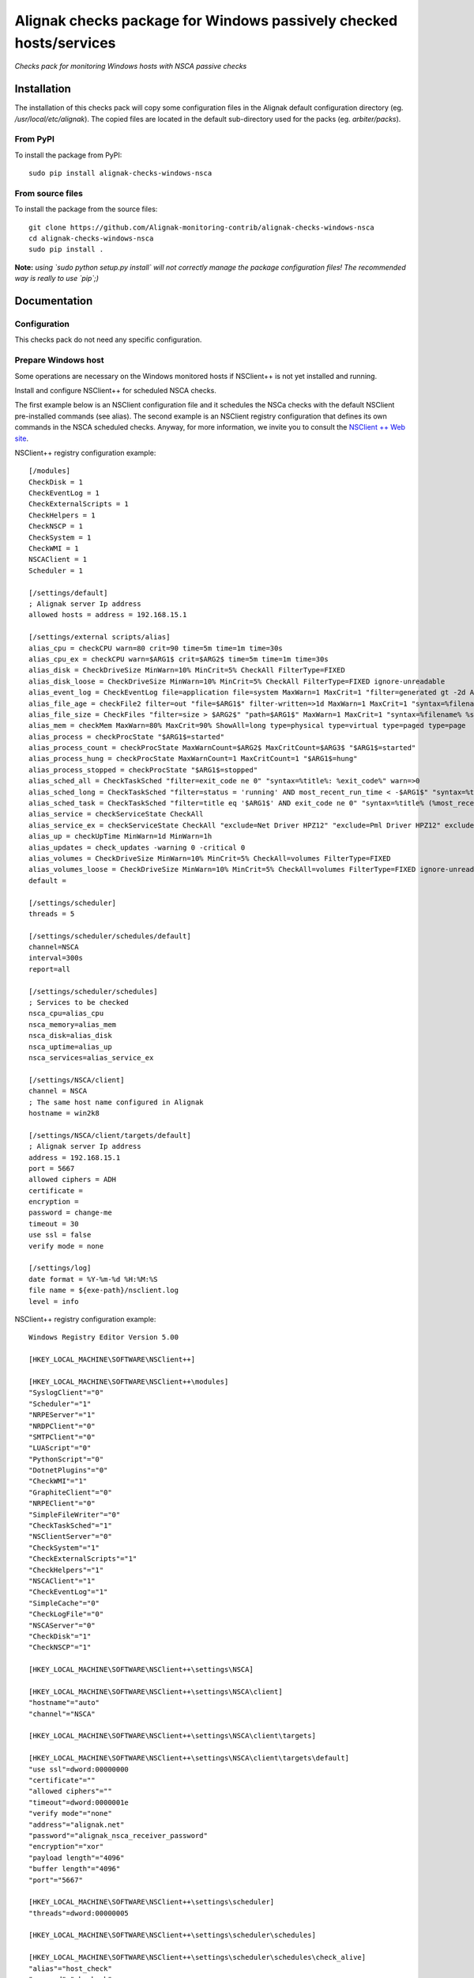 Alignak checks package for Windows passively checked hosts/services
===================================================================

*Checks pack for monitoring Windows hosts with NSCA passive checks*


.. image:: https://badge.fury.io/py/alignak-checks-windows-nsca.svg
    :target: https://badge.fury.io/py/alignak-checks-windows-nsca
    :alt: Most recent PyPi version

.. image:: https://img.shields.io/badge/IRC-%23alignak-1e72ff.svg?style=flat
    :target: http://webchat.freenode.net/?channels=%23alignak
    :alt: Join the chat #alignak on freenode.net

.. image:: https://img.shields.io/badge/License-AGPL%20v3-blue.svg
    :target: http://www.gnu.org/licenses/agpl-3.0
    :alt: License AGPL v3

Installation
------------

The installation of this checks pack will copy some configuration files in the Alignak default configuration directory (eg. */usr/local/etc/alignak*). The copied files are located in the default sub-directory used for the packs (eg. *arbiter/packs*).

From PyPI
~~~~~~~~~
To install the package from PyPI:
::

   sudo pip install alignak-checks-windows-nsca


From source files
~~~~~~~~~~~~~~~~~
To install the package from the source files:
::

   git clone https://github.com/Alignak-monitoring-contrib/alignak-checks-windows-nsca
   cd alignak-checks-windows-nsca
   sudo pip install .

**Note:** *using `sudo python setup.py install` will not correctly manage the package configuration files! The recommended way is really to use `pip`;)*

Documentation
-------------

Configuration
~~~~~~~~~~~~~
This checks pack do not need any specific configuration.


Prepare Windows host
~~~~~~~~~~~~~~~~~~~~
Some operations are necessary on the Windows monitored hosts if NSClient++ is not yet installed and running.

Install and configure NSClient++ for scheduled NSCA checks.

The first example below is an NSClient configuration file and it schedules the NSCa checks with the default NSClient pre-installed commands (see alias). The second example is an NSClient registry configuration that defines its own commands in the NSCA scheduled checks. Anyway, for more information, we invite you to consult the `NSClient ++ Web site <https://www.nsclient.org/>`_.

NSClient++ registry configuration example:

::

    [/modules]
    CheckDisk = 1
    CheckEventLog = 1
    CheckExternalScripts = 1
    CheckHelpers = 1
    CheckNSCP = 1
    CheckSystem = 1
    CheckWMI = 1
    NSCAClient = 1
    Scheduler = 1

    [/settings/default]
    ; Alignak server Ip address
    allowed hosts = address = 192.168.15.1

    [/settings/external scripts/alias]
    alias_cpu = checkCPU warn=80 crit=90 time=5m time=1m time=30s
    alias_cpu_ex = checkCPU warn=$ARG1$ crit=$ARG2$ time=5m time=1m time=30s
    alias_disk = CheckDriveSize MinWarn=10% MinCrit=5% CheckAll FilterType=FIXED
    alias_disk_loose = CheckDriveSize MinWarn=10% MinCrit=5% CheckAll FilterType=FIXED ignore-unreadable
    alias_event_log = CheckEventLog file=application file=system MaxWarn=1 MaxCrit=1 "filter=generated gt -2d AND severity NOT IN ('success', 'informational') AND source != 'SideBySide'" truncate=800 unique descriptions "syntax=%severity%: %source%: %message% (%count%)"
    alias_file_age = checkFile2 filter=out "file=$ARG1$" filter-written=>1d MaxWarn=1 MaxCrit=1 "syntax=%filename% %write%"
    alias_file_size = CheckFiles "filter=size > $ARG2$" "path=$ARG1$" MaxWarn=1 MaxCrit=1 "syntax=%filename% %size%" max-dir-depth=10
    alias_mem = checkMem MaxWarn=80% MaxCrit=90% ShowAll=long type=physical type=virtual type=paged type=page
    alias_process = checkProcState "$ARG1$=started"
    alias_process_count = checkProcState MaxWarnCount=$ARG2$ MaxCritCount=$ARG3$ "$ARG1$=started"
    alias_process_hung = checkProcState MaxWarnCount=1 MaxCritCount=1 "$ARG1$=hung"
    alias_process_stopped = checkProcState "$ARG1$=stopped"
    alias_sched_all = CheckTaskSched "filter=exit_code ne 0" "syntax=%title%: %exit_code%" warn=>0
    alias_sched_long = CheckTaskSched "filter=status = 'running' AND most_recent_run_time < -$ARG1$" "syntax=%title% (%most_recent_run_time%)" warn=>0
    alias_sched_task = CheckTaskSched "filter=title eq '$ARG1$' AND exit_code ne 0" "syntax=%title% (%most_recent_run_time%)" warn=>0
    alias_service = checkServiceState CheckAll
    alias_service_ex = checkServiceState CheckAll "exclude=Net Driver HPZ12" "exclude=Pml Driver HPZ12" exclude=stisvc
    alias_up = checkUpTime MinWarn=1d MinWarn=1h
    alias_updates = check_updates -warning 0 -critical 0
    alias_volumes = CheckDriveSize MinWarn=10% MinCrit=5% CheckAll=volumes FilterType=FIXED
    alias_volumes_loose = CheckDriveSize MinWarn=10% MinCrit=5% CheckAll=volumes FilterType=FIXED ignore-unreadable
    default =

    [/settings/scheduler]
    threads = 5

    [/settings/scheduler/schedules/default]
    channel=NSCA
    interval=300s
    report=all

    [/settings/scheduler/schedules]
    ; Services to be checked
    nsca_cpu=alias_cpu
    nsca_memory=alias_mem
    nsca_disk=alias_disk
    nsca_uptime=alias_up
    nsca_services=alias_service_ex

    [/settings/NSCA/client]
    channel = NSCA
    ; The same host name configured in Alignak
    hostname = win2k8

    [/settings/NSCA/client/targets/default]
    ; Alignak server Ip address
    address = 192.168.15.1
    port = 5667
    allowed ciphers = ADH
    certificate =
    encryption =
    password = change-me
    timeout = 30
    use ssl = false
    verify mode = none

    [/settings/log]
    date format = %Y-%m-%d %H:%M:%S
    file name = ${exe-path}/nsclient.log
    level = info


NSClient++ registry configuration example:

::

    Windows Registry Editor Version 5.00

    [HKEY_LOCAL_MACHINE\SOFTWARE\NSClient++]

    [HKEY_LOCAL_MACHINE\SOFTWARE\NSClient++\modules]
    "SyslogClient"="0"
    "Scheduler"="1"
    "NRPEServer"="1"
    "NRDPClient"="0"
    "SMTPClient"="0"
    "LUAScript"="0"
    "PythonScript"="0"
    "DotnetPlugins"="0"
    "CheckWMI"="1"
    "GraphiteClient"="0"
    "NRPEClient"="0"
    "SimpleFileWriter"="0"
    "CheckTaskSched"="1"
    "NSClientServer"="0"
    "CheckSystem"="1"
    "CheckExternalScripts"="1"
    "CheckHelpers"="1"
    "NSCAClient"="1"
    "CheckEventLog"="1"
    "SimpleCache"="0"
    "CheckLogFile"="0"
    "NSCAServer"="0"
    "CheckDisk"="1"
    "CheckNSCP"="1"

    [HKEY_LOCAL_MACHINE\SOFTWARE\NSClient++\settings\NSCA]

    [HKEY_LOCAL_MACHINE\SOFTWARE\NSClient++\settings\NSCA\client]
    "hostname"="auto"
    "channel"="NSCA"

    [HKEY_LOCAL_MACHINE\SOFTWARE\NSClient++\settings\NSCA\client\targets]

    [HKEY_LOCAL_MACHINE\SOFTWARE\NSClient++\settings\NSCA\client\targets\default]
    "use ssl"=dword:00000000
    "certificate"=""
    "allowed ciphers"=""
    "timeout"=dword:0000001e
    "verify mode"="none"
    "address"="alignak.net"
    "password"="alignak_nsca_receiver_password"
    "encryption"="xor"
    "payload length"="4096"
    "buffer length"="4096"
    "port"="5667"

    [HKEY_LOCAL_MACHINE\SOFTWARE\NSClient++\settings\scheduler]
    "threads"=dword:00000005

    [HKEY_LOCAL_MACHINE\SOFTWARE\NSClient++\settings\scheduler\schedules]

    [HKEY_LOCAL_MACHINE\SOFTWARE\NSClient++\settings\scheduler\schedules\check_alive]
    "alias"="host_check"
    "command"="check_ok"
    "interval"="300s"

    [HKEY_LOCAL_MACHINE\SOFTWARE\NSClient++\settings\scheduler\schedules\check_PC_cpu]
    "alias"="nsca_cpu"
    "command"="CheckCPU warn=75 crit=90 time=30m time=15m time=5m"
    "interval"="1800s"

    [HKEY_LOCAL_MACHINE\SOFTWARE\NSClient++\settings\scheduler\schedules\check_PC_disk]
    "alias"="nsca_disk"
    "command"="CheckDriveSize Drive=C: MaxWarn=75% MaxCrit=85%"
    "interval"="1800s"

    [HKEY_LOCAL_MACHINE\SOFTWARE\NSClient++\settings\scheduler\schedules\check_PC_memory]
    "alias"="nsca_memory"
    "command"="CheckMem MaxWarn=75% MaxCrit=90% ShowAll type=physical type=virtual type=paged type=page"
    "interval"="1800s"

    [HKEY_LOCAL_MACHINE\SOFTWARE\NSClient++\settings\scheduler\schedules\check_PC_uptime]
    "alias"="nsca_uptime"
    "command"="CheckUptime MaxCrit=25h MinWarn=35m"
    "interval"="1800s"

    [HKEY_LOCAL_MACHINE\SOFTWARE\NSClient++\settings\scheduler\schedules\check_swServices]
    "alias"="nsca_services"
    "command"="CheckServiceState CheckAll exclude=ShellHWDetection exclude=MMCSS exclude=clr_optimization_v4.0.30319_32 exclude=sppsvc exclude=StiSvc exclude=WMPNetworkSvc exclude=debugregsvc exclude=DoSvc exclude=MapsBroker exclude=CDPSvc exclude=WbioSrvc exclude=gpsvc exclude=tiledatamodelsvc exclude=wscsvc"
    "interval"="3600s"

    [HKEY_LOCAL_MACHINE\SOFTWARE\NSClient++\settings\scheduler\schedules\default]
    "target"="remote_host"
    "report"="all"
    "interval"="3600s"
    "channel"="NSCA"




Alignak configuration
~~~~~~~~~~~~~~~~~~~~~

You simply have to tag the concerned hosts with the template `windows-passive-host`.
::

    define host{
        use                     windows-passive-host
        host_name               my_windows_passive_host
        address                 0.0.0.0
    }

and this host will automatically inherit from the template parameters and services.


Bugs, issues and contributing
-----------------------------

Contributions to this project are welcome and encouraged ... `issues in the project repository <https://github.com/alignak-monitoring-contrib/alignak-checks-windows-nsca/issues>`_ are the common way to raise an information.
